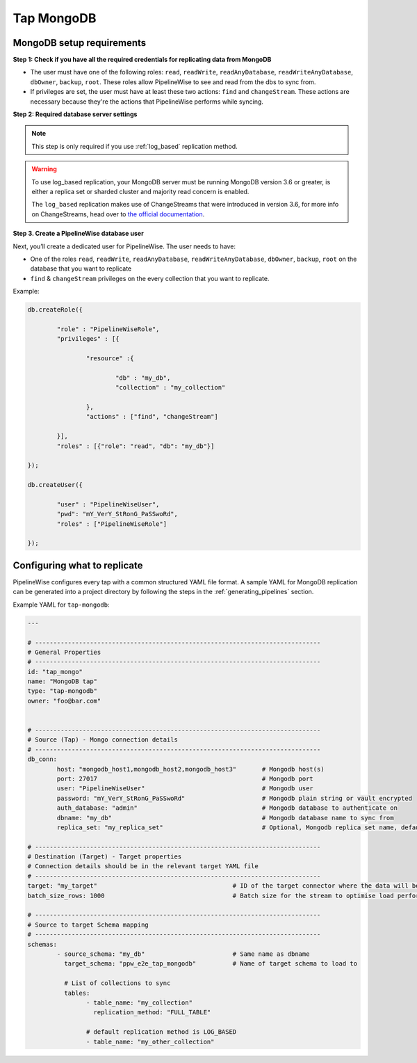 
.. _tap-mongodb:

Tap MongoDB
-----------


MongoDB setup requirements
''''''''''''''''''''''''''

**Step 1: Check if you have all the required credentials for replicating data from MongoDB**

* The user must have one of the following roles: ``read``, ``readWrite``, ``readAnyDatabase``, ``readWriteAnyDatabase``, ``dbOwner``, ``backup``, ``root``. These roles allow PipelineWise to see and read from the dbs to sync from.

* If privileges are set, the user must have at least these two actions: ``find`` and ``changeStream``. These actions are necessary because they're the actions that PipelineWise performs while syncing.


**Step 2: Required database server settings**

.. note::

  This step is only required if you use :ref:`log_based` replication method.


.. warning::

  To use log_based replication, your MongoDB server must be running MongoDB version 3.6 or greater, is either a replica set or sharded cluster and majority read concern is enabled.

  The ``log_based`` replication makes use of ChangeStreams that were introduced in version 3.6, for more info on ChangeStreams, head over to `the official documentation <https://docs.mongodb.com/manual/changeStreams/>`_.


**Step 3. Create a PipelineWise database user**

Next, you’ll create a dedicated user for PipelineWise. The user needs to have:

* One of the roles ``read``, ``readWrite``, ``readAnyDatabase``, ``readWriteAnyDatabase``, ``dbOwner``, ``backup``, ``root`` on the database that you want to replicate
* ``find`` & ``changeStream`` privileges on the every collection that you want to replicate.

Example:


.. code-block:: js

	db.createRole({

		"role" : "PipelineWiseRole",
		"privileges" : [{

			"resource" :{

				"db" : "my_db",
				"collection" : "my_collection"

			},
			"actions" : ["find", "changeStream"]

		}],
		"roles" : [{"role": "read", "db": "my_db"}]

	});

	db.createUser({

		"user" : "PipelineWiseUser",
		"pwd": "mY_VerY_StRonG_PaSSwoRd",
		"roles" : ["PipelineWiseRole"]

	});


Configuring what to replicate
'''''''''''''''''''''''''''''

PipelineWise configures every tap with a common structured YAML file format.
A sample YAML for MongoDB replication can be generated into a project directory by
following the steps in the :ref:`generating_pipelines` section.

Example YAML for ``tap-mongodb``:

.. code-block:: bash

	---

	# ------------------------------------------------------------------------------
	# General Properties
	# ------------------------------------------------------------------------------
	id: "tap_mongo"
	name: "MongoDB tap"
	type: "tap-mongodb"
	owner: "foo@bar.com"


	# ------------------------------------------------------------------------------
	# Source (Tap) - Mongo connection details
	# ------------------------------------------------------------------------------
	db_conn:
		host: "mongodb_host1,mongodb_host2,mongodb_host3" 	# Mongodb host(s)
		port: 27017                           			# Mongodb port
		user: "PipelineWiseUser"                  		# Mongodb user
		password: "mY_VerY_StRonG_PaSSwoRd"                 	# Mongodb plain string or vault encrypted
		auth_database: "admin"            			# Mongodb database to authenticate on
		dbname: "my_db"           				# Mongodb database name to sync from
		replica_set: "my_replica_set"        			# Optional, Mongodb replica set name, default null

	# ------------------------------------------------------------------------------
	# Destination (Target) - Target properties
	# Connection details should be in the relevant target YAML file
	# ------------------------------------------------------------------------------
	target: "my_target"                   			# ID of the target connector where the data will be loaded
	batch_size_rows: 1000                  			# Batch size for the stream to optimise load performance

	# ------------------------------------------------------------------------------
	# Source to target Schema mapping
	# ------------------------------------------------------------------------------
	schemas:
	  	- source_schema: "my_db"			# Same name as dbname
		  target_schema: "ppw_e2e_tap_mongodb"		# Name of target schema to load to

		  # List of collections to sync
		  tables:
			- table_name: "my_collection"
			  replication_method: "FULL_TABLE"

		  	# default replication method is LOG_BASED
		  	- table_name: "my_other_collection"

